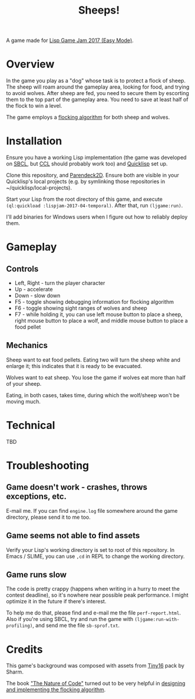 #+title: Sheeps!
#+startup: hidestars

A game made for [[https://itch.io/jam/lisp-game-jam-2017-easy-mode][Lisp Game Jam 2017 (Easy Mode)]].

* Overview

  In the game you play as a "dog" whose task is to protect a flock of sheep. The sheep will roam
  around the gameplay area, looking for food, and trying to avoid wolves. After sheep are fed,
  you need to secure them by escorting them to the top part of the gameplay area. You need to
  save at least half of the flock to win a level.

  The game employs a [[https://en.wikipedia.org/wiki/Boids][flocking algorithm]] for both sheep and wolves.

* Installation

  Ensure you have a working Lisp implementation (the game was developed on [[http://www.sbcl.org/][SBCL]], but [[http://ccl.clozure.com/][CCL]] should probably
  work too) and [[https://www.quicklisp.org/beta/][Quicklisp]] set up.

  Clone this repository, and [[https://github.com/TeMPOraL/parendeck2d][Parendeck2D]]. Ensure both are visible in your Quicklisp's local projects
  (e.g. by symlinking those repositories in ~/quicklisp/local-projects).

  Start your Lisp from the root directory of this game, and execute =(ql:quickload :lispjam-2017-04-temporal)=.
  After that, run =(ljgame:run)=.

  I'll add binaries for Windows users when I figure out how to reliably deploy them.

* Gameplay

** Controls
   - Left, Right - turn the player character
   - Up - accelerate
   - Down - slow down
   - F5 - toggle showing debugging information for flocking algorithm
   - F6 - toggle showing sight ranges of wolves and sheep
   - F7 - while holding it, you can use left mouse button to place a sheep, right mouse button to
     place a wolf, and middle mouse button to place a food pellet

** Mechanics
   Sheep want to eat food pellets. Eating two will turn the sheep white and enlarge it; this indicates that
   it is ready to be evacuated.

   Wolves want to eat sheep. You lose the game if wolves eat more than half of your sheep.

   Eating, in both cases, takes time, during which the wolf/sheep won't be moving much.

* Technical
  TBD

* Troubleshooting

** Game doesn't work - crashes, throws exceptions, etc.
   E-mail me. If you can find =engine.log= file somewhere around the game directory,
   please send it to me too.

** Game seems not able to find assets
   Verify your Lisp's working directory is set to root of this repository. In Emacs / SLIME,
   you can use =,cd= in REPL to change the working directory.

** Game runs slow
   The code is pretty crappy (happens when writing in a hurry to meet the contest deadline), so it's nowhere
   near possible peak performance. I might optimize it in the future if there's interest.

   To help me do that, please find and e-mail me the file =perf-report.html=. Also if you're using
   SBCL, try and run the game with =(ljgame:run-with-profiling)=, and send me the file
   =sb-sprof.txt=.

* Credits

  This game's background was composed with assets from [[https://sharm.itch.io/tiny16][Tiny16]] pack by Sharm.

  The book [[http://natureofcode.com/]["The Nature of Code"]] turned out to be very helpful in [[http://natureofcode.com/book/chapter-6-autonomous-agents/][designing and implementing the flocking algorithm]].
